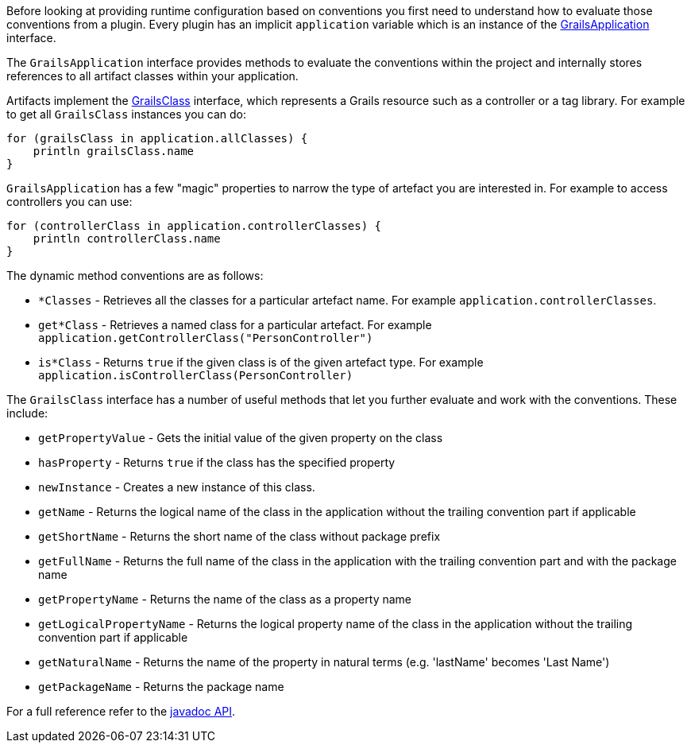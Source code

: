 Before looking at providing runtime configuration based on conventions you first need to understand how to evaluate those conventions from a plugin. Every plugin has an implicit `application` variable which is an instance of the http://docs.grails.org/latest/api/grails/core/GrailsApplication.html[GrailsApplication] interface.

The `GrailsApplication` interface provides methods to evaluate the conventions within the project and internally stores references to all artifact classes within your application.

Artifacts implement the http://docs.grails.org/latest/api/grails/core/GrailsClass.html[GrailsClass] interface, which represents a Grails resource such as a controller or a tag library. For example to get all `GrailsClass` instances you can do:

[source,groovy]
----
for (grailsClass in application.allClasses) {
    println grailsClass.name
}
----

`GrailsApplication` has a few "magic" properties to narrow the type of artefact you are interested in. For example to access controllers you can use:

[source,groovy]
----
for (controllerClass in application.controllerClasses) {
    println controllerClass.name
}
----

The dynamic method conventions are as follows:

* `*Classes` - Retrieves all the classes for a particular artefact name. For example `application.controllerClasses`.
* `get*Class` - Retrieves a named class for a particular artefact. For example `application.getControllerClass("PersonController")`
* `is*Class` - Returns `true` if the given class is of the given artefact type. For example `application.isControllerClass(PersonController)`

The `GrailsClass` interface has a number of useful methods that let you further evaluate and work with the conventions. These include:

* `getPropertyValue` - Gets the initial value of the given property on the class
* `hasProperty` - Returns `true` if the class has the specified property
* `newInstance` - Creates a new instance of this class.
* `getName` -  Returns the logical name of the class in the application without the trailing convention part if applicable
* `getShortName` - Returns the short name of the class without package prefix
* `getFullName` - Returns the full name of the class in the application with the trailing convention part and with the package name
* `getPropertyName` - Returns the name of the class as a property name
* `getLogicalPropertyName` - Returns the logical property name of the class in the application without the trailing convention part if applicable
* `getNaturalName` - Returns the name of the property in natural terms (e.g. 'lastName' becomes 'Last Name')
* `getPackageName` - Returns the package name

For a full reference refer to the http://docs.grails.org/latest/api/grails/core/GrailsClass.html[javadoc API].
